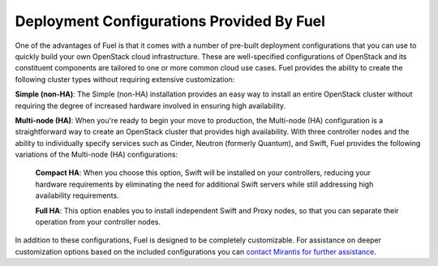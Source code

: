.. index:: Deployment Configurations

.. _Deployment_Configurations:

Deployment Configurations Provided By Fuel
==========================================

One of the advantages of Fuel is that it comes with a number of pre-built 
deployment configurations that you can use to quickly build your own OpenStack 
cloud infrastructure. These are well-specified configurations of OpenStack and 
its constituent components are tailored to one or more common cloud use cases. 
Fuel provides the ability to create the following cluster types without requiring 
extensive customization:

**Simple (non-HA)**: The Simple (non-HA) installation provides an easy way 
to install an entire OpenStack cluster without requiring the degree of 
increased hardware involved in ensuring high availability. 

**Multi-node (HA)**: When you're ready to begin your move to production, the 
Multi-node (HA) configuration is a straightforward way to create an OpenStack 
cluster that provides high availability. With three controller nodes and the 
ability to individually specify services such as Cinder, Neutron (formerly 
Quantum), and Swift, Fuel provides the following variations of the 
Multi-node (HA) configurations:

  **Compact HA**: When you choose this option, Swift will be installed on 
  your controllers, reducing your hardware requirements by eliminating the need 
  for additional Swift servers while still addressing high availability 
  requirements.

  **Full HA**: This option enables you to install independent Swift and Proxy
  nodes, so that you can separate their operation from your controller nodes.

In addition to these configurations, Fuel is designed to be completely 
customizable. For assistance on deeper customization options based on the 
included configurations you can 
`contact Mirantis for further assistance <http://www.mirantis.com/contact/>`_.
